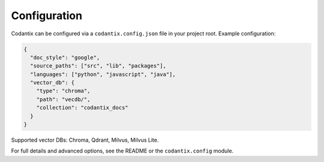 Configuration
=============

Codantix can be configured via a ``codantix.config.json`` file in your project root. Example configuration:

.. code-block:: json

   {
     "doc_style": "google",
     "source_paths": ["src", "lib", "packages"],
     "languages": ["python", "javascript", "java"],
     "vector_db": {
       "type": "chroma",
       "path": "vecdb/",
       "collection": "codantix_docs"
     }
   }

Supported vector DBs: Chroma, Qdrant, Milvus, Milvus Lite.

For full details and advanced options, see the README or the ``codantix.config`` module. 